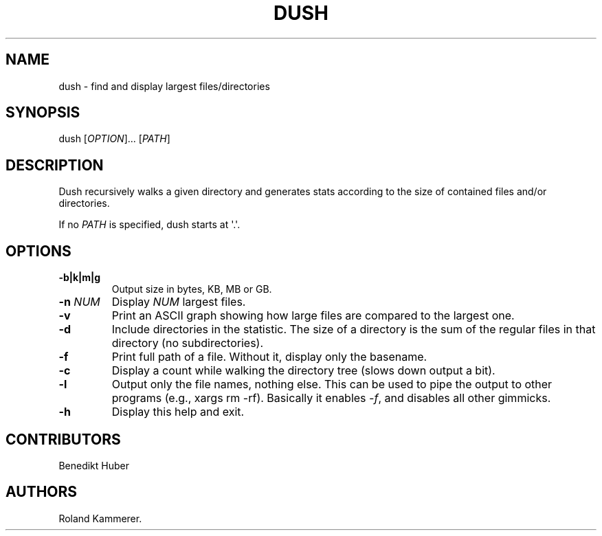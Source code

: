 .TH DUSH 1 "July 10, 2012" "Dush User Manual"
.SH NAME
.PP
dush - find and display largest files/directories
.SH SYNOPSIS
.PP
dush [\f[I]OPTION\f[]]...
[\f[I]PATH\f[]]
.SH DESCRIPTION
.PP
Dush recursively walks a given directory and generates stats according
to the size of contained files and/or directories.
.PP
If no \f[I]PATH\f[] is specified, dush starts at \[aq].\[aq].
.SH OPTIONS
.TP
.B -b|k|m|g
Output size in bytes, KB, MB or GB.
.RS
.RE
.TP
.B -n \f[I]NUM\f[]
Display \f[I]NUM\f[] largest files.
.RS
.RE
.TP
.B -v
Print an ASCII graph showing how large files are compared to the largest
one.
.RS
.RE
.TP
.B -d
Include directories in the statistic.
The size of a directory is the sum of the regular files in that
directory (no subdirectories).
.RS
.RE
.TP
.B -f
Print full path of a file.
Without it, display only the basename.
.RS
.RE
.TP
.B -c
Display a count while walking the directory tree (slows down output a
bit).
.RS
.RE
.TP
.B -l
Output only the file names, nothing else.
This can be used to pipe the output to other programs (e.g., xargs rm
-rf).
Basically it enables \f[I]-f\f[], and disables all other gimmicks.
.RS
.RE
.TP
.B -h
Display this help and exit.
.RS
.RE
.SH CONTRIBUTORS
.PP
Benedikt Huber
.SH AUTHORS
Roland Kammerer.
